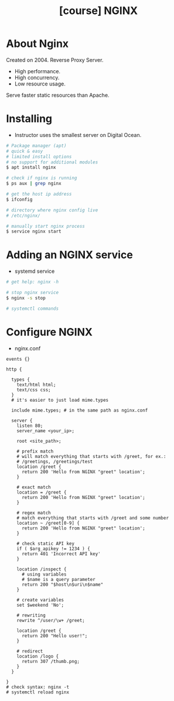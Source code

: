 #+TITLE: [course] NGINX

* About Nginx
  Created on 2004. Reverse Proxy Server.

  + High performance.
  + High concurrency.
  + Low resource usage.
  
  Serve faster static resources than Apache.

* Installing
  + Instructor uses the smallest server on Digital Ocean.

  #+BEGIN_SRC bash
    # Package manager (apt)
    # quick & easy
    # limited install options
    # no support for additional modules
    $ apt install nginx
    
    # check if nginx is running
    $ ps aux | grep nginx
    
    # get the host ip address
    $ ifconfig
    
    # directory where nginx config live
    # /etc/nginx/
    
    # manually start nginx process
    $ service nginx start
  #+END_SRC

* Adding an NGINX service
  + systemd service

  #+BEGIN_SRC bash
    # get help: nginx -h
    
    # stop nginx service
    $ nginx -s stop
    
    # systemctl commands
  #+END_SRC

* Configure NGINX
  + nginx.conf

#+BEGIN_SRC nginx
  events {}

  http {

    types {
      text/html html;
      text/css css;
    }
    # it's easier to just load mime.types

    include mime.types; # in the same path as nginx.conf

    server {
      listen 80;
      server_name <your_ip>;

      root <site_path>;

      # prefix match
      # will match everything that starts with /greet, for ex.:
      # /greetings, /greetings/test
      location /greet {
        return 200 'Hello from NGINX "greet" location';
      }

      # exact match
      location = /greet {
        return 200 'Hello from NGINX "greet" location';
      }

      # regex match
      # match everything that starts with /greet and some number
      location ~ /greet[0-9] {
        return 200 'Hello from NGINX "greet" location';
      }

      # check static API key
      if ( $arg_apikey != 1234 ) {
        return 401 'Incorrect API key'
      }

      location /inspect {
        # using variables
        # $name is a query parameter
        return 200 "$host\n$uri\n$name"
      }

      # create variables
      set $weekend 'No';

      # rewriting
      rewrite ^/user/\w+ /greet;

      location /greet {
        return 200 "Hello user!";
      }

      # redirect
      location /logo {
        return 307 /thumb.png;
      }
    }

  }
  # check syntax: nginx -t
  # systemctl reload nginx
#+END_SRC
